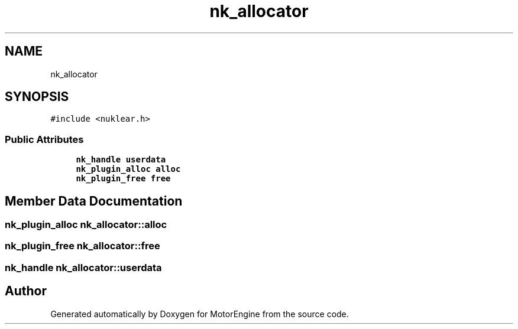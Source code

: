.TH "nk_allocator" 3 "Mon Apr 3 2023" "Version 0.2.1" "MotorEngine" \" -*- nroff -*-
.ad l
.nh
.SH NAME
nk_allocator
.SH SYNOPSIS
.br
.PP
.PP
\fC#include <nuklear\&.h>\fP
.SS "Public Attributes"

.in +1c
.ti -1c
.RI "\fBnk_handle\fP \fBuserdata\fP"
.br
.ti -1c
.RI "\fBnk_plugin_alloc\fP \fBalloc\fP"
.br
.ti -1c
.RI "\fBnk_plugin_free\fP \fBfree\fP"
.br
.in -1c
.SH "Member Data Documentation"
.PP 
.SS "\fBnk_plugin_alloc\fP nk_allocator::alloc"

.SS "\fBnk_plugin_free\fP nk_allocator::free"

.SS "\fBnk_handle\fP nk_allocator::userdata"


.SH "Author"
.PP 
Generated automatically by Doxygen for MotorEngine from the source code\&.
